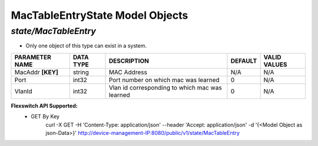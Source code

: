 MacTableEntryState Model Objects
============================================

*state/MacTableEntry*
------------------------------------

- Only one object of this type can exist in a system.

+--------------------+---------------+--------------------------------+-------------+------------------+
| **PARAMETER NAME** | **DATA TYPE** |        **DESCRIPTION**         | **DEFAULT** | **VALID VALUES** |
+--------------------+---------------+--------------------------------+-------------+------------------+
| MacAddr **[KEY]**  | string        | MAC Address                    | N/A         | N/A              |
+--------------------+---------------+--------------------------------+-------------+------------------+
| Port               | int32         | Port number on which mac was   |           0 | N/A              |
|                    |               | learned                        |             |                  |
+--------------------+---------------+--------------------------------+-------------+------------------+
| VlanId             | int32         | Vlan id corresponding to which |           0 | N/A              |
|                    |               | mac was learned                |             |                  |
+--------------------+---------------+--------------------------------+-------------+------------------+


**Flexswitch API Supported:**
	- GET By Key
		 curl -X GET -H 'Content-Type: application/json' --header 'Accept: application/json' -d '{<Model Object as json-Data>}' http://device-management-IP:8080/public/v1/state/MacTableEntry


